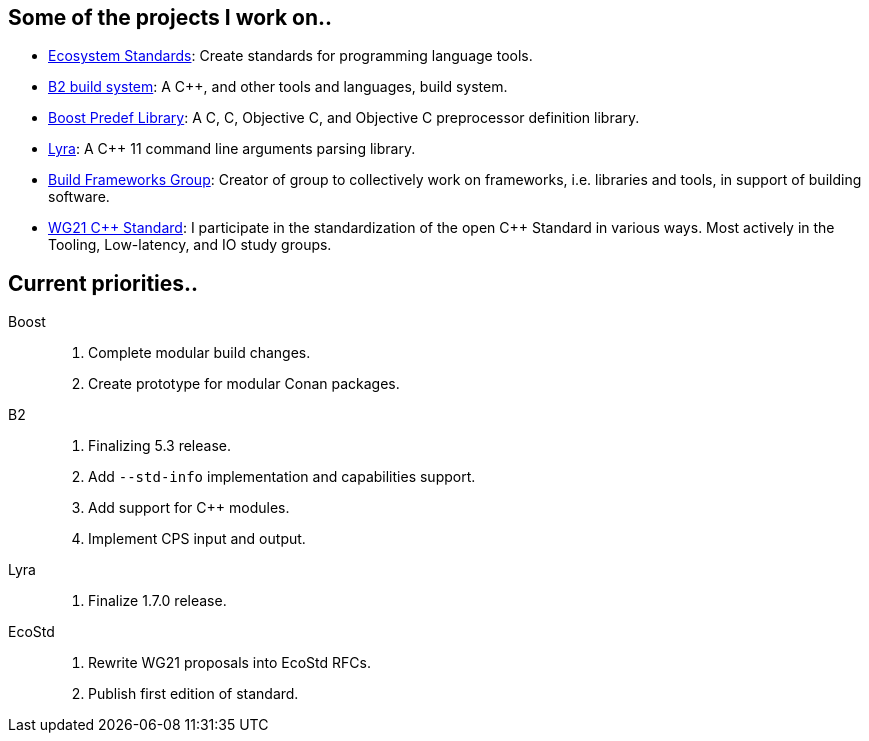 == Some of the projects I work on..

- https://ecostd.github.io/[Ecosystem Standards]: Create standards for programming language tools.
- https://www.bfgroup.xyz/b2/[B2 build system]: A C++, and other tools and languages, build system.
- https://github.com/boostorg/predef[Boost Predef Library]: A C++, C, Objective C, and Objective C++ preprocessor definition library.
- https://www.bfgroup.xyz/Lyra/[Lyra]: A C++ 11 command line arguments parsing library.
- https://www.bfgroup.xyz/[Build Frameworks Group]: Creator of group to collectively work on frameworks, i.e. libraries and tools, in support of building software.
- https://isocpp.org/std/the-committee[WG21 {CPP} Standard]: I participate in the standardization of the open C++ Standard in various ways. Most actively in the Tooling, Low-latency, and IO study groups.

== Current priorities..

Boost::
. Complete modular build changes.
. Create prototype for modular Conan packages.

B2::
. Finalizing 5.3 release.
. Add `--std-info` implementation and capabilities support.
. Add support for C++ modules.
. Implement CPS input and output.

Lyra::
. Finalize 1.7.0 release.

EcoStd::
. Rewrite WG21 proposals into EcoStd RFCs.
. Publish first edition of standard.
